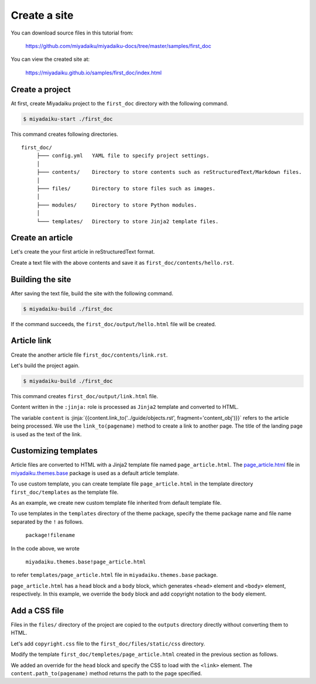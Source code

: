 
.. article::
  :order: 1
  



Create a site
======================

You can download source files in this tutorial from:

   https://github.com/miyadaiku/miyadaiku-docs/tree/master/samples/first_doc

You can view the created site at:

    https://miyadaiku.github.io/samples/first_doc/index.html



.. target:: create_project

Create a project
-------------------------


At first, create Miyadaiku project to the ``first_doc`` directory with the following command.

.. code-block:: console

   $ miyadaiku-start ./first_doc

This command creates following directories.

::

   first_doc/
        ├─── config.yml   YAML file to specify project settings.
        │
        ├─── contents/    Directory to store contents such as reStructuredText/Markdown files.
        │
        ├─── files/       Directory to store files such as images.
        │
        ├─── modules/     Directory to store Python modules.
        │
        └─── templates/   Directory to store Jinja2 template files.



.. target:: create_article

Create an article
-------------------------


Let's create the your first article in reStructuredText format.



.. code-block:: rst
   :caption: first_doc/contents/hello.rst:

   hello world
   -------------

   This is my first miyadaiku article.



Create a text file with the above contents and save it as ``first_doc/contents/hello.rst``.


.. target:: build

Building the site
-------------------------

After saving the text file, build the site with the following command.

.. code-block:: console

   $ miyadaiku-build ./first_doc


If the command succeeds, the ``first_doc/output/hello.html`` file will be created.


.. target:: createlinks


Article link
-------------------------

Create the another article file ``first_doc/contents/link.rst``.


.. code-block:: rst
   :caption: first_doc/contents/link.rst:

   Link test
   -------------

   This is a link page.

   Link to :jinja:`{{ content.link_to("./hello.rst") }}`.


Let's build the project again.

.. code-block:: console

   $ miyadaiku-build ./first_doc


This command creates ``first_doc/output/link.html`` file.


Content written in the ``:jinja:`` role is processed as ``Jinja2`` template and converted to HTML.


The variable ``content`` is :jinja:`{{content.link_to('../guide/objects.rst', fragment='content_obj')}}` refers to the article being processed. We use the ``link_to(pagename)`` method to create a link to another page. The title of the landing page is used as the text of the link.



.. target:: template


Customizing templates
-------------------------------

Article files are converted to HTML with a Jinja2 template file named ``page_article.html``. The `page_article.html <https: //github.com/miyadaiku/miyadaiku/tree/master/miyadaiku/themes/base/templates/page_article.html>`_ file in `miyadaiku.themes.base <https://github.com/miyadaiku/miyadaiku/tree/master/miyadaiku/themes/base/templates>`_ package is used as a default article template. 

To use custom template, you can create template file ``page_article.html`` in the template directory ``first_doc/templates`` as the template file.

As an example, we create new custom template file inherited from default template file.

.. code-block:: jinja
   :caption: first_doc/templates/page_article.html:

   <!-- Extends page_article.html in miyadaiku.themes.base package -->
   {% extends 'miyadaiku.themes.base!page_article.html' %}
   
   <!-- Customize body block -->
   {% block body %}

     <!-- Render contents of the parent block -->
     {{ super() }}

     <!-- Add copyright notation  -->
     <div class="copyright">Copyright(c) 2017 miyadaiku ALL RIGHTS RESERVED.</div>

   {% endblock body %}


To use templates in the ``templates`` directory of the theme package, specify the theme package name and file name separated by the ``!`` as follows.

    ``package!filename``

In the code above, we wrote

    ``miyadaiku.themes.base!page_article.html``

to refer ``templates/page_article.html`` file in ``miyadaiku.themes.base`` package.


``page_article.html`` has a ``head`` block and a ``body`` block, which generates ``<head>`` element and ``<body>`` element, respectively. In this example, we override the ``body`` block and add copyright notation to the ``body`` element.



.. target:: newfile

Add a CSS file
-------------------------


Files in the ``files/`` directory of the project are copied to the ``outputs`` directory directly without converting them to HTML.

Let's add ``copyright.css`` file to the ``first_doc/files/static/css`` directory.

.. code-block:: CSS
   :caption: first_doc/files/static/css/copyright.css:

   .copyright {
     text-align: right;
   }

Modify the template ``first_doc/templetes/page_article.html`` created in the previous section as follows.


.. code-block:: jinja
   :caption: first_doc/templetes/page_article.html:

   <!-- Extends page_article.html in miyadaiku.themes.base package -->
   {% extends 'miyadaiku.themes.base!page_article.html' %}
   
   <! - Add template - begin ->

   <!-- Customize head block -->
   {% block head %}

     <!-- Render contents of the parent block -->
     {{ super() }}

      <!-- Add link element -->
      <link rel="stylesheet" href="{{ page.path_to('/static/css/copyright.css')}}">
   {% endblock head %}

   <! - Add template - end ->

   <!-- Customize body block -->
   {% block body %}

     <!-- Render contents of the parent block -->
     {{ super() }}

     <!-- Add copyright notation  -->
     <div class="copyright">Copyright(c) 2017 miyadaiku ALL RIGHTS RESERVED.</div>

   {% endblock body %}


We added an override for the ``head`` block and specify the CSS to load with the ``<link>`` element. The ``content.path_to(pagename)`` method returns the path to the page specified.
